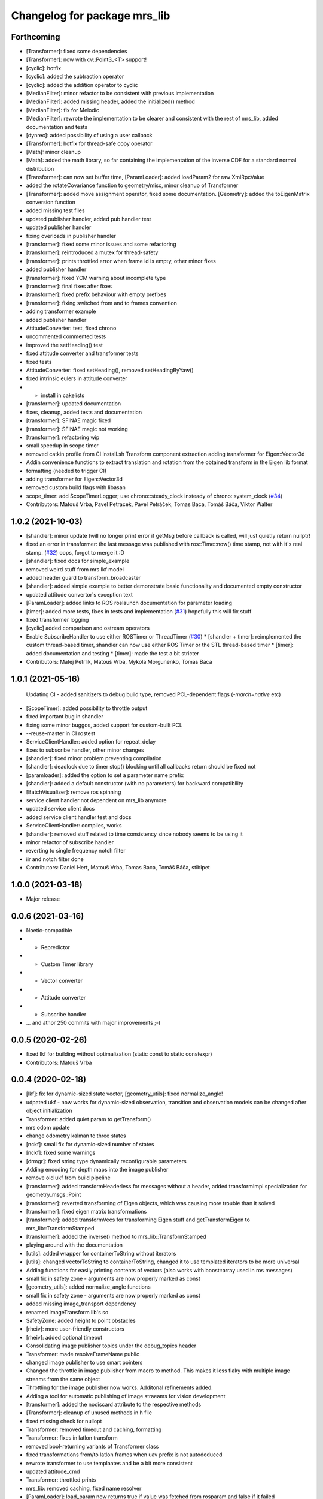 ^^^^^^^^^^^^^^^^^^^^^^^^^^^^^
Changelog for package mrs_lib
^^^^^^^^^^^^^^^^^^^^^^^^^^^^^

Forthcoming
-----------
* [Transformer]: fixed some dependencies
* [Transformer]: now with cv::Point3\_<T> support!
* [cyclic]: hotfix
* [cyclic]: added the subtraction operator
* [cyclic]: added the addition operator to cyclic
* [MedianFilter]: minor refactor to be consistent with previous implementation
* [MedianFilter]: added missing header, added the initialized() method
* [MedianFilter]: fix for Melodic
* [MedianFilter]: rewrote the implementation to be clearer and consistent with the rest of mrs_lib, added documentation and tests
* [dynrec]: added possibility of using a user callback
* [Transformer]: hotfix for thread-safe copy operator
* [Math]: minor cleanup
* [Math]: added the math library, so far containing the implementation of the inverse CDF for a standard normal distribution
* [Transformer]: can now set buffer time, [ParamLoader]: added loadParam2 for raw XmlRpcValue
* added the rotateCovariance function to geometry/misc, minor cleanup of Transformer
* [Transformer]: added move assignment operator, fixed some documentation. [Geometry]: added the toEigenMatrix conversion function
* added missing test files
* updated publisher handler, added pub handler test
* updated publisher handler
* fixing overloads in publisher handler
* [transformer]: fixed some minor issues and some refactoring
* [transformer]: reintroduced a mutex for thread-safety
* [transformer]: prints throttled error when frame id is empty, other minor fixes
* added publisher handler
* [transformer]: fixed YCM warning about incomplete type
* [transformer]: final fixes after fixes
* [transformer]: fixed prefix behaviour with empty prefixes
* [transformer]: fixing switched from and to frames convention
* adding transformer example
* added publisher handler
* AttitudeConverter: test, fixed chrono
* uncommented commented tests
* improved the setHeading() test
* fixed attitude converter and transformer tests
* fixed tests
* AttitudeConverter: fixed setHeading(), removed setHeadingByYaw()
* fixed intrinsic eulers in attitude converter
* + install in cakelists
* [transformer]: updated documentation
* fixes, cleanup, added tests and documentation
* [transformer]: SFINAE magic fixed
* [transformer]: SFINAE magic not working
* [transformer]: refactoring wip
* small speedup in scope timer
* removed catkin profile from CI install.sh
  Transform component extraction
  adding transformer for Eigen::Vector3d
* Addin convenience functions to extract translation and rotation from the obtained transform in the Eigen lib format
* formatting (needed to trigger CI)
* adding transformer for Eigen::Vector3d
* removed custom build flags with libasan
* scope_timer: add ScopeTimerLogger; use chrono::steady_clock insteady of chrono::system_clock (`#34 <https://github.com/ctu-mrs/mrs_lib/issues/34>`_)
* Contributors: Matouš Vrba, Pavel Petracek, Pavel Petráček, Tomas Baca, Tomáš Báča, Viktor Walter

1.0.2 (2021-10-03)
------------------
* [shandler]: minor update (will no longer print error if getMsg before callback is called, will just quietly return nullptr!
* fixed an error in transformer: the last message was published with ros::Time::now() time stamp, not with it's real stamp. (`#32 <https://github.com/ctu-mrs/mrs_lib/issues/32>`_)
  oops, forgot to merge it :D
* [shandler]: fixed docs for simple_example
* removed weird stuff from mrs lkf model
* added header guard to transform_broadcaster
* [shandler]: added simple example to better demonstrate basic functionality and documented empty constructor
* updated attitude convertor's exception text
* [ParamLoader]: added links to ROS roslaunch documentation for parameter loading
* [timer]: added more tests, fixes in tests and implementation (`#31 <https://github.com/ctu-mrs/mrs_lib/issues/31>`_)
  hopefully this will fix stuff
* fixed transformer logging
* [cyclic] added comparison and ostream operators
* Enable SubscribeHandler to use either ROSTimer or ThreadTimer (`#30 <https://github.com/ctu-mrs/mrs_lib/issues/30>`_)
  * [shandler + timer]: reimplemented the custom thread-based timer, shandler can now use either ROS Timer or the STL thread-based timer
  * [timer]: added documentation and testing
  * [timer]: made the test a bit stricter
* Contributors: Matej Petrlik, Matouš Vrba, Mykola Morgunenko, Tomas Baca

1.0.1 (2021-05-16)
------------------
  Updating CI - added sanitizers to debug build type, removed PCL-dependent flags (`-march=native` etc)
* [ScopeTimer]: added possibility to throttle output
* fixed important bug in shandler
* fixing some minor buggos, added support for custom-built PCL
* --reuse-master in CI rostest
* ServiceClientHandler: added option for repeat_delay
* fixes to subscribe handler, other minor changes
* [shandler]: fixed minor problem preventing compilation
* [shandler]: deadlock due to timer stop() blocking until all callbacks return should be fixed not
* [paramloader]: added the option to set a parameter name prefix
* [shandler]: added a default constructor (with no parameters) for backward compatibility
* [BatchVisualizer]: remove ros spinning
* service client handler not dependent on mrs_lib anymore
* updated service client docs
* added service client handler test and docs
* ServiceClientHandler: compiles, works
* [shandler]: removed stuff related to time consistency since nobody seems to be using it
* minor refactor of subscribe handler
* reverting to single frequency notch filter
* iir and notch filter done
* Contributors: Daniel Hert, Matouš Vrba, Tomas Baca, Tomáš Báča, stibipet

1.0.0 (2021-03-18)
------------------
* Major release

0.0.6 (2021-03-16)
------------------
* Noetic-compatible
* + Repredictor
* + Custom Timer library
* + Vector converter
* + Attitude converter
* + Subscribe handler
* ... and athor 250 commits with major improvements ;-)

0.0.5 (2020-02-26)
------------------
* fixed lkf for building without optimalization (static const to static constexpr)
* Contributors: Matouš Vrba

0.0.4 (2020-02-18)
------------------
* [lkf]: fix for dynamic-sized state vector, [geometry_utils]: fixed normalize_angle!
* udpated ukf - now works for dynamic-sized observation, transition and observation models can be changed after object initialization
* Transformer: added quiet param to getTransform()
* mrs odom update
* change odometry kalman to three states
* [nckf]: small fix for dynamic-sized number of states
* [nckf]: fixed some warnings
* [drmgr]: fixed string type dynamically reconfigurable parameters
* Adding encoding for depth maps into the image publisher
* remove old ukf from build pipeline
* [transformer]: added transformHeaderless for messages without a header, added transformImpl specialization for geometry_msgs::Point
* [transformer]: reverted transforming of Eigen objects, which was causing more trouble than it solved
* [transformer]: fixed eigen matrix transformations
* [transformer]: added transformVecs for transforming Eigen stuff and getTransformEigen to mrs_lib::TransformStamped
* [transformer]: added the inverse() method to mrs_lib::TransformStamped
* playing around with the documentation
* [utils]: added wrapper for containerToString without iterators
* [utils]: changed vectorToString to containerToString, changed it to use templated iterators to be more universal
* Adding functions for easily printing contents of vectors (also works with boost::array used in ros messages)
* small fix in safety zone - arguments are now properly marked as const
* [geometry_utils]: added normalize_angle functions
* small fix in safety zone - arguments are now properly marked as const
* added missing image_transport dependency
* renamed imageTransform lib's so
* SafetyZone: added height to point obstacles
* [rheiv]: more user-friendly constructors
* [rheiv]: added optional timeout
* Consolidating image publisher topics under the debug_topics header
* Transformer: made resolveFrameName public
* changed image publisher to use smart pointers
* Changed the throttle in image publisher from macro to method. This makes it less flaky with multiple image streams from the same object
* Throttling for the image publisher now works. Additonal refinements added.
* Adding a tool for automatic publishing of image straeams for vision development
* [transformer]: added the nodiscard attribute to the respective methods
* [Transformer]: cleanup of unused methods in h file
* fixed missing check for nullopt
* Transformer: removed timeout and caching, formatting
* Transformer: fixes in latlon transform
* removed bool-returning variants of Transformer class
* fixed transformations from/to latlon frames when uav prefix is not autodeduced
* rewrote transformer to use templaates and be a bit more consistent
* updated attitude_cmd
* Transformer: throttled prints
* mrs_lib: removed caching, fixed name resolver
* [ParamLoader]: load_param now returns true if value was fetched from rosparam and false if it failed
* Transformer: updated caching time stamps
* Transformer: fixed tf cache time
* [mutex]: minor change to arguments to be consistent
* [mutex]: documented the new function
* [mutex]: added get_set_mutexed
* [drmgr]: fixed bug, now multiple namespaces can be used in parameter names
* [ParamLoader]: added loading of ros::Duration
* SafetyZone: added height to getters
* added latlon transform
* generalized the transforms
* change transformer target name
* Transformer: updated constructors
* Profiler: updated constructors and the rate type
* Transformer: removed debug prints
* Transformer: added more constructors and a check for missing uav_name\_
* added class comment to the transformer
* added the tf transformer wrapper
* updated docs
* added doxygen header to mutex.h
* added documentation
* overloaded set_mutexed to return the new values
* added set_mutexed()
* simplified get_mutexed()
* added Mutex.h with templated get_mutexed()
* added get_mutexed()
* butified cmakelists
* [shandler]: fixed printout of topic remapping
* [shandler]: fixed bug when using default construction for callbacks
* Contributors: Matej Petrlik, Matouš Vrba, Petr Štibinger, Tomas Baca, Tomáš Báča, Viktor Walter, Vojtech Spurny, afzal

0.0.3 (2019-10-25)
------------------
* [shandler]: fixed bug which caused message timeout to only be called once
* [shandler]: last_message_time() now returns even if no message was received yet
* [shandler]: put back the last_message_time() method (dunno why I put it away)
* [shandler]: added some convenient factory methods
* [shandler]: added the peek_data() method
* [shandler]: added the last_message_time() method
* added angle_between() specialization for 2D vectors, fixed some documentation
* fixed back with point obstacle intersection
* [param loader]: documented load_matrix_array methods
* [param loader]: fixed loading of array of matrices
* [param loader]: matrix loading now works also for empty matrices
* [rheiv]: updated to enable non-constant dzdx jacobian
* added function to calculate angle between two vectors
* [RHEIV]: added some convenience methods
* added some more convenience methods etc
* RHEIV: beautified the class, added documentation and some foolproofing
* [shandler]: removed unnecessary includes
* shander: removed unnecessary remove_const
* shandler: changed stuff to explicitely use ConstPtrs
* shandler: added helper macro (look into replacing it with metaprogramming)
* shandler: fixes in time_consistency
* shandler: time_consistent now seems to work!
* shandler: compilable version including time consistency
* SubscribeHandler: updating documentation, adding potentially useful methods
* SubscribeHandler: fixed small issues with example.cpp, adding docs
* added example for subscribe_handler
* rewriting to pimpl
* enabled dynamic number of states for lkf
* working on subscribe_handler
* [Subscribe handler]: added possibility to specify timeout callback
* moar documentation to kfs
* adding moar documentation (to nclkf mostly)
* added documentation to new kf and lkf implementations, added example usage for new lkf
* started documenting kf methods
* partially norm-constrained LKF tested and seems to be working nicely
* fixed param loader loading of Eigen::MatrixXd with known dimensions to be backwards compatible
* added printing of XmlRpcValues to param loader
* writing Paramloader printing of XmlRpcValue params
* fixed NCUKF correction implementation
* fixes and code cleanup in KFs
* implemented NCUKF - norm-constrained variant of UKF
* added norm-constrained lkf implementation
* Q is now scaled by dt in lkf implementation
* rewrote static matrix loading to use templates to enable loading of matrices with one zero dimension and compile-time checks
* loading of namespaced parameters from rosparam server now works automatically (with _\_ instead of /)
* added load_param2 to dynrecmgr
* changed the weight generation according to https://www.cs.ubc.ca/~murphyk/Papers/Julier_Uhlmann_mar04.pdf
* comparison of old and new UKF implementations
* added default constructor to the UKF class
* added UKF documentation and example, some refactoring
* an idiot tries to fix a bug in his code for two days. a clever man fixes the bug in his testing code. I am an idiot
* tests tend to produce nans in UKF when squaring... need to look into this
* compilable, needs a testing program to compare with old implementation
* playing around with gitlab ci
* modified the gitlab CI script to automatically rename Doxy project, now using ROS Doxyfile
* added gitlab CI integration files
* Add a constructor that takes Matrixes
* Added check for path between current position ang goto position
* Fixed visualization 0,0 bug
* + SafetyZone library
* Contributors: Andriy Dmytruk, Markiian, Matej Petrlik, Matouš Vrba, Tomas Baca, Viktor Walter, Vojtech Spurny

0.0.2 (2019-07-01)
------------------
* loading of arrays of matrices seem to work
* working on loading of vector of matrices - so far only same size matrices can be loaded
* fixed profiler's threshold bug
* Adding description of the constructor arguments
* Contributors: Matouš Vrba, Tomas Baca, Viktor Walter

0.0.1 (2019-05-20)
------------------
